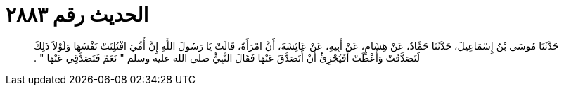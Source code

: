 
= الحديث رقم ٢٨٨٣

[quote.hadith]
حَدَّثَنَا مُوسَى بْنُ إِسْمَاعِيلَ، حَدَّثَنَا حَمَّادٌ، عَنْ هِشَامٍ، عَنْ أَبِيهِ، عَنْ عَائِشَةَ، أَنَّ امْرَأَةً، قَالَتْ يَا رَسُولَ اللَّهِ إِنَّ أُمِّيَ افْتُلِتَتْ نَفْسُهَا وَلَوْلاَ ذَلِكَ لَتَصَدَّقَتْ وَأَعْطَتْ أَفَيُجْزِئُ أَنْ أَتَصَدَّقَ عَنْهَا فَقَالَ النَّبِيُّ صلى الله عليه وسلم ‏"‏ نَعَمْ فَتَصَدَّقِي عَنْهَا ‏"‏ ‏.‏